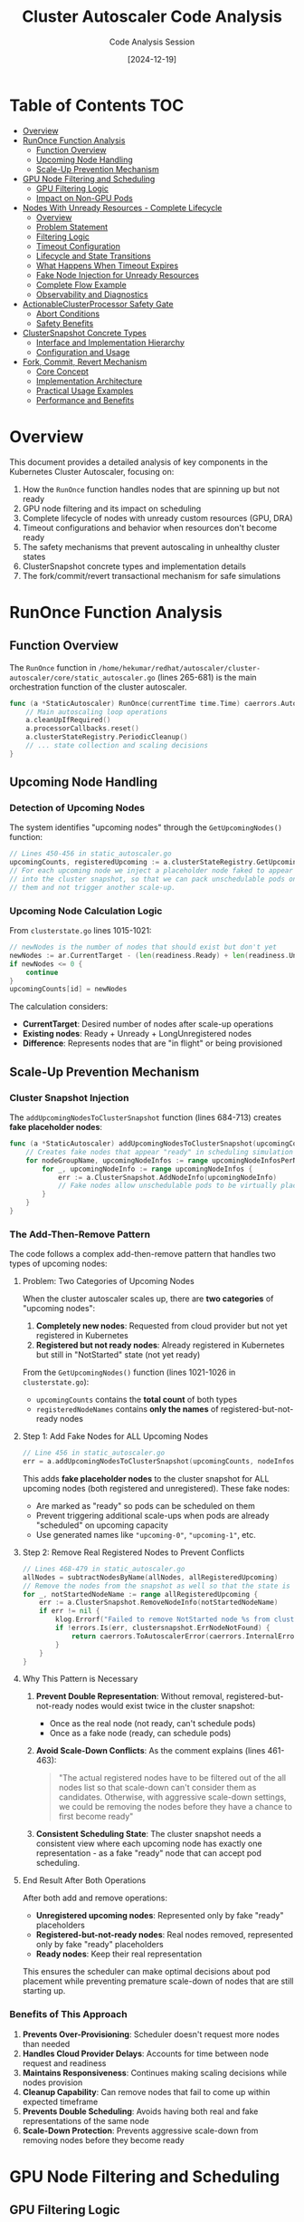 #+TITLE: Cluster Autoscaler Code Analysis
#+AUTHOR: Code Analysis Session
#+DATE: [2024-12-19]
#+STARTUP: overview
#+OPTIONS: toc:2 num:t

* Table of Contents :TOC:
- [[#overview][Overview]]
- [[#runonce-function-analysis][RunOnce Function Analysis]]
  - [[#function-overview][Function Overview]]
  - [[#upcoming-node-handling][Upcoming Node Handling]]
  - [[#scale-up-prevention-mechanism][Scale-Up Prevention Mechanism]]
- [[#gpu-node-filtering-and-scheduling][GPU Node Filtering and Scheduling]]
  - [[#gpu-filtering-logic][GPU Filtering Logic]]
  - [[#impact-on-non-gpu-pods][Impact on Non-GPU Pods]]
- [[#nodes-with-unready-resources-complete-lifecycle][Nodes With Unready Resources - Complete Lifecycle]]
  - [[#overview-1][Overview]]
  - [[#problem-statement][Problem Statement]]
  - [[#filtering-logic][Filtering Logic]]
  - [[#timeout-configuration][Timeout Configuration]]
  - [[#lifecycle-and-state-transitions][Lifecycle and State Transitions]]
  - [[#what-happens-when-timeout-expires][What Happens When Timeout Expires]]
  - [[#fake-node-injection-for-unready-resources][Fake Node Injection for Unready Resources]]
  - [[#complete-flow-example][Complete Flow Example]]
  - [[#observability-and-diagnostics][Observability and Diagnostics]]
- [[#actionableclusterprocessor-safety-gate][ActionableClusterProcessor Safety Gate]]
  - [[#abort-conditions][Abort Conditions]]
  - [[#safety-benefits][Safety Benefits]]
- [[#clustersnapshot-concrete-types][ClusterSnapshot Concrete Types]]
  - [[#interface-and-implementation-hierarchy][Interface and Implementation Hierarchy]]
  - [[#configuration-and-usage][Configuration and Usage]]
- [[#fork-commit-revert-mechanism][Fork, Commit, Revert Mechanism]]
  - [[#core-concept][Core Concept]]
  - [[#implementation-architecture][Implementation Architecture]]
  - [[#practical-usage-examples][Practical Usage Examples]]
  - [[#performance-and-benefits][Performance and Benefits]]

* Overview

This document provides a detailed analysis of key components in the Kubernetes Cluster Autoscaler, focusing on:

1. How the =RunOnce= function handles nodes that are spinning up but not ready
2. GPU node filtering and its impact on scheduling
3. Complete lifecycle of nodes with unready custom resources (GPU, DRA)
4. Timeout configurations and behavior when resources don't become ready
5. The safety mechanisms that prevent autoscaling in unhealthy cluster states
6. ClusterSnapshot concrete types and implementation details
7. The fork/commit/revert transactional mechanism for safe simulations

* RunOnce Function Analysis

** Function Overview

The =RunOnce= function in =/home/hekumar/redhat/autoscaler/cluster-autoscaler/core/static_autoscaler.go= (lines 265-681) is the main orchestration function of the cluster autoscaler.

#+BEGIN_SRC go
func (a *StaticAutoscaler) RunOnce(currentTime time.Time) caerrors.AutoscalerError {
    // Main autoscaling loop operations
    a.cleanUpIfRequired()
    a.processorCallbacks.reset()
    a.clusterStateRegistry.PeriodicCleanup()
    // ... state collection and scaling decisions
}
#+END_SRC

** Upcoming Node Handling

*** Detection of Upcoming Nodes

The system identifies "upcoming nodes" through the =GetUpcomingNodes()= function:

#+BEGIN_SRC go
// Lines 450-456 in static_autoscaler.go
upcomingCounts, registeredUpcoming := a.clusterStateRegistry.GetUpcomingNodes()
// For each upcoming node we inject a placeholder node faked to appear ready
// into the cluster snapshot, so that we can pack unschedulable pods on
// them and not trigger another scale-up.
#+END_SRC

*** Upcoming Node Calculation Logic

From =clusterstate.go= lines 1015-1021:

#+BEGIN_SRC go
// newNodes is the number of nodes that should exist but don't yet
newNodes := ar.CurrentTarget - (len(readiness.Ready) + len(readiness.Unready) + len(readiness.LongUnregistered))
if newNodes <= 0 {
    continue
}
upcomingCounts[id] = newNodes
#+END_SRC

The calculation considers:
- *CurrentTarget*: Desired number of nodes after scale-up operations
- *Existing nodes*: Ready + Unready + LongUnregistered nodes
- *Difference*: Represents nodes that are "in flight" or being provisioned

** Scale-Up Prevention Mechanism

*** Cluster Snapshot Injection

The =addUpcomingNodesToClusterSnapshot= function (lines 684-713) creates *fake placeholder nodes*:

#+BEGIN_SRC go
func (a *StaticAutoscaler) addUpcomingNodesToClusterSnapshot(upcomingCounts map[string]int, nodeInfosForGroups map[string]*framework.NodeInfo) error {
    // Creates fake nodes that appear "ready" in scheduling simulation
    for nodeGroupName, upcomingNodeInfos := range upcomingNodeInfosPerNg {
        for _, upcomingNodeInfo := range upcomingNodeInfos {
            err := a.ClusterSnapshot.AddNodeInfo(upcomingNodeInfo)
            // Fake nodes allow unschedulable pods to be virtually placed
        }
    }
}
#+END_SRC

*** The Add-Then-Remove Pattern

The code follows a complex add-then-remove pattern that handles two types of upcoming nodes:

**** Problem: Two Categories of Upcoming Nodes

When the cluster autoscaler scales up, there are *two categories* of "upcoming nodes":

1. *Completely new nodes*: Requested from cloud provider but not yet registered in Kubernetes
2. *Registered but not ready nodes*: Already registered in Kubernetes but still in "NotStarted" state (not yet ready)

From the =GetUpcomingNodes()= function (lines 1021-1026 in =clusterstate.go=):
- =upcomingCounts= contains the *total count* of both types
- =registeredNodeNames= contains *only the names* of registered-but-not-ready nodes

**** Step 1: Add Fake Nodes for ALL Upcoming Nodes

#+BEGIN_SRC go
// Line 456 in static_autoscaler.go
err = a.addUpcomingNodesToClusterSnapshot(upcomingCounts, nodeInfosForGroups)
#+END_SRC

This adds *fake placeholder nodes* to the cluster snapshot for ALL upcoming nodes (both registered and unregistered). These fake nodes:
- Are marked as "ready" so pods can be scheduled on them
- Prevent triggering additional scale-ups when pods are already "scheduled" on upcoming capacity
- Use generated names like ="upcoming-0"=, ="upcoming-1"=, etc.

**** Step 2: Remove Real Registered Nodes to Prevent Conflicts

#+BEGIN_SRC go
// Lines 468-479 in static_autoscaler.go
allNodes = subtractNodesByName(allNodes, allRegisteredUpcoming)
// Remove the nodes from the snapshot as well so that the state is consistent
for _, notStartedNodeName := range allRegisteredUpcoming {
    err := a.ClusterSnapshot.RemoveNodeInfo(notStartedNodeName)
    if err != nil {
        klog.Errorf("Failed to remove NotStarted node %s from cluster snapshot: %v", notStartedNodeName, err)
        if !errors.Is(err, clustersnapshot.ErrNodeNotFound) {
            return caerrors.ToAutoscalerError(caerrors.InternalError, err)
        }
    }
}
#+END_SRC

**** Why This Pattern is Necessary

1. *Prevent Double Representation*: Without removal, registered-but-not-ready nodes would exist twice in the cluster snapshot:
   - Once as the real node (not ready, can't schedule pods)
   - Once as a fake node (ready, can schedule pods)

2. *Avoid Scale-Down Conflicts*: As the comment explains (lines 461-463):
   #+BEGIN_QUOTE
   "The actual registered nodes have to be filtered out of the all nodes list so that scale-down can't consider them as candidates. Otherwise, with aggressive scale-down settings, we could be removing the nodes before they have a chance to first become ready"
   #+END_QUOTE

3. *Consistent Scheduling State*: The cluster snapshot needs a consistent view where each upcoming node has exactly one representation - as a fake "ready" node that can accept pod scheduling.

**** End Result After Both Operations

After both add and remove operations:
- *Unregistered upcoming nodes*: Represented only by fake "ready" placeholders
- *Registered-but-not-ready nodes*: Real nodes removed, represented only by fake "ready" placeholders
- *Ready nodes*: Keep their real representation

This ensures the scheduler can make optimal decisions about pod placement while preventing premature scale-down of nodes that are still starting up.

*** Benefits of This Approach

1. *Prevents Over-Provisioning*: Scheduler doesn't request more nodes than needed
2. *Handles Cloud Provider Delays*: Accounts for time between node request and readiness
3. *Maintains Responsiveness*: Continues making scaling decisions while nodes provision
4. *Cleanup Capability*: Can remove nodes that fail to come up within expected timeframe
5. *Prevents Double Scheduling*: Avoids having both real and fake representations of the same node
6. *Scale-Down Protection*: Prevents aggressive scale-down from removing nodes before they become ready

* GPU Node Filtering and Scheduling

** GPU Filtering Logic

The =FilterOutNodesWithUnreadyResources= function in =gpu_processor.go= (lines 40-68) implements GPU readiness filtering:

#+BEGIN_SRC go
func (p *GpuCustomResourcesProcessor) FilterOutNodesWithUnreadyResources(context *context.AutoscalingContext, allNodes, readyNodes []*apiv1.Node, _ *drasnapshot.Snapshot) ([]*apiv1.Node, []*apiv1.Node) {
    for _, node := range readyNodes {
        _, hasGpuLabel := node.Labels[context.CloudProvider.GPULabel()]
        gpuAllocatable, hasGpuAllocatable := node.Status.Allocatable[gpu.ResourceNvidiaGPU]

        // Node has GPU label but no allocatable GPU resources
        if hasGpuLabel && (!hasGpuAllocatable || gpuAllocatable.IsZero()) {
            // Mark entire node as unready
            nodesWithUnreadyGpu[node.Name] = kubernetes.GetUnreadyNodeCopy(node, kubernetes.ResourceUnready)
        } else {
            newReadyNodes = append(newReadyNodes, node)
        }
    }
}
#+END_SRC

** Impact on Non-GPU Pods

*Unfortunately, non-GPU pods CANNOT be scheduled on these nodes* because:

1. *Node Marked as Unready*: The entire node is marked as "unready" (not just GPU resources)
2. *Removed from Ready Nodes*: Node is completely removed from the =readyNodes= list
3. *Scheduler Exclusion*: Only nodes in =readyNodes= list are considered for pod placement

*** Why This Design Choice?

- *GPU Driver Installation*: Nodes with GPU labels but no allocatable GPUs are likely installing drivers
- *Stability Concerns*: Node might be unstable during driver installation
- *Resource Prediction*: System can't reliably predict when GPU will become available
- *Consistent State*: Safer to wait until node is fully ready

* Nodes With Unready Resources - Complete Lifecycle

** Overview

The Cluster Autoscaler has a sophisticated mechanism for handling nodes that have registered in Kubernetes but whose custom resources (GPUs, DRA resources) are not yet ready. This addresses a known Kubernetes issue where allocatable resources can take up to 15 minutes to appear after a node registers as Ready.

** Problem Statement

*** The Root Issue (Kubernetes Issue #54959)

From =static_autoscaler.go= lines 1024-1029:

#+BEGIN_SRC go
// Handle GPU case - allocatable GPU may be equal to 0 up to 15 minutes after
// node registers as ready. See https://github.com/kubernetes/kubernetes/issues/54959
// Treat those nodes as unready until GPU actually becomes available and let
// our normal handling for booting up nodes deal with this.
// TODO: Remove this call when we handle dynamically provisioned resources.
allNodes, readyNodes = a.processors.CustomResourcesProcessor.FilterOutNodesWithUnreadyResources(a.AutoscalingContext, allNodes, readyNodes, draSnapshot)
#+END_SRC

*Key Problem*: Certain resources (GPUs, DirectX, DRA resources) can take significant time to show up in a node's allocatable resources even after the node itself has a Ready condition.

** Filtering Logic

*** GPU Resource Filtering

From =gpu_processor.go= lines 40-68:

#+BEGIN_SRC go
func (p *GpuCustomResourcesProcessor) FilterOutNodesWithUnreadyResources(context *context.AutoscalingContext, allNodes, readyNodes []*apiv1.Node, _ *drasnapshot.Snapshot) ([]*apiv1.Node, []*apiv1.Node) {
    newAllNodes := make([]*apiv1.Node, 0)
    newReadyNodes := make([]*apiv1.Node, 0)
    nodesWithUnreadyGpu := make(map[string]*apiv1.Node)

    for _, node := range readyNodes {
        _, hasGpuLabel := node.Labels[context.CloudProvider.GPULabel()]
        gpuAllocatable, hasGpuAllocatable := node.Status.Allocatable[gpu.ResourceNvidiaGPU]
        directXAllocatable, hasDirectXAllocatable := node.Status.Allocatable[gpu.ResourceDirectX]

        // Node has GPU label but no allocatable GPU resources
        if hasGpuLabel && ((!hasGpuAllocatable || gpuAllocatable.IsZero()) && (!hasDirectXAllocatable || directXAllocatable.IsZero())) {
            klog.V(3).Infof("Overriding status of node %v, which seems to have unready GPU", node.Name)
            nodesWithUnreadyGpu[node.Name] = kubernetes.GetUnreadyNodeCopy(node, kubernetes.ResourceUnready)
        } else {
            newReadyNodes = append(newReadyNodes, node)
        }
    }

    // Override any node with unready GPU with its "unready" copy
    for _, node := range allNodes {
        if newNode, found := nodesWithUnreadyGpu[node.Name]; found {
            newAllNodes = append(newAllNodes, newNode)
        } else {
            newAllNodes = append(newAllNodes, node)
        }
    }
    return newAllNodes, newReadyNodes
}
#+END_SRC

*** DRA Resource Filtering

From =dra_processor.go= lines 38-82:

#+BEGIN_SRC go
func (p *DraCustomResourcesProcessor) FilterOutNodesWithUnreadyResources(context *context.AutoscalingContext, allNodes, readyNodes []*apiv1.Node, draSnapshot *snapshot.Snapshot) ([]*apiv1.Node, []*apiv1.Node) {
    // Compares actual node ResourceSlices with expected ResourceSlices from node group template
    // If they don't match, mark node as unready

    for _, node := range readyNodes {
        ng, err := context.CloudProvider.NodeGroupForNode(node)
        nodeInfo, err := ng.TemplateNodeInfo()

        nodeResourcesSlices, _ := draSnapshot.NodeResourceSlices(node.Name)
        if isEqualResourceSlices(nodeResourcesSlices, nodeInfo.LocalResourceSlices) {
            newReadyNodes = append(newReadyNodes, node)
        } else {
            nodesWithUnreadyDraResources[node.Name] = kubernetes.GetUnreadyNodeCopy(node, kubernetes.ResourceUnready)
        }
    }

    // Override nodes in allNodes list with unready copies
    for _, node := range allNodes {
        if newNode, found := nodesWithUnreadyDraResources[node.Name]; found {
            newAllNodes = append(newAllNodes, newNode)
        } else {
            newAllNodes = append(newAllNodes, node)
        }
    }
    return newAllNodes, newReadyNodes
}
#+END_SRC

** GetUnreadyNodeCopy Implementation

From =ready.go= lines 133-150:

#+BEGIN_SRC go
// GetUnreadyNodeCopy create a copy of the given node and override its NodeReady condition to False
func GetUnreadyNodeCopy(node *apiv1.Node, reason NodeNotReadyReason) *apiv1.Node {
    newNode := node.DeepCopy()
    newReadyCondition := apiv1.NodeCondition{
        Type:               apiv1.NodeReady,
        Status:             apiv1.ConditionFalse,
        LastTransitionTime: node.CreationTimestamp,
        Reason:             string(reason),
    }
    newNodeConditions := []apiv1.NodeCondition{newReadyCondition}
    for _, condition := range newNode.Status.Conditions {
        if condition.Type != apiv1.NodeReady {
            newNodeConditions = append(newNodeConditions, condition)
        }
    }
    newNode.Status.Conditions = newNodeConditions
    return newNode
}
#+END_SRC

*Critical Actions*:
1. Deep copies the node
2. Overrides NodeReady condition to =False=
3. Sets reason to =ResourceUnready=
4. Replaces the original node in =allNodes= list
5. Removes the node from =readyNodes= list

** Timeout Configuration

*** Two Different Timeouts

There are two distinct timeouts that control when nodes transition from "starting" to "failed":

**** 1. MaxNodeStartupTime (Hardcoded)

From =clusterstate.go= lines 46-48:

#+BEGIN_SRC go
const (
    // MaxNodeStartupTime is the maximum time from the moment the node is registered to the time the node is ready.
    MaxNodeStartupTime = 15 * time.Minute
)
#+END_SRC

- *Type*: Hardcoded constant
- *Value*: 15 minutes
- *Applies to*: Registered nodes transitioning from NotStarted to Unready
- *Cannot be changed* without code modification

**** 2. MaxNodeProvisionTime (Configurable)

From =flags.go= line 126:

#+BEGIN_SRC go
maxNodeProvisionTime = flag.Duration("max-node-provision-time", 15*time.Minute,
    "The default maximum time CA waits for node to be provisioned - the value can be overridden per node group")
#+END_SRC

- *Type*: Command-line flag
- *Default Value*: 15 minutes
- *Applies to*: Unregistered nodes (cloud provider instances not yet in Kubernetes)
- *Configurable*: Can be set via =--max-node-provision-time= flag
- *Per-Node-Group Override*: Can be customized per node group via annotations

*** Timeout Configuration Examples

*Global Configuration*:
#+BEGIN_SRC bash
cluster-autoscaler --max-node-provision-time=20m0s
#+END_SRC

*Per-Node-Group Configuration* (Cluster API example):
#+BEGIN_SRC yaml
annotations:
  cluster.x-k8s.io/autoscaling-options-maxnodeprovisiontime: "20m0s"
#+END_SRC

** Lifecycle and State Transitions

*** State Transition Diagram

#+BEGIN_EXAMPLE
Cloud Provider Instance Created
         |
         v
    [Unregistered] ──────────────────┐
         |                           │ MaxNodeProvisionTime expires
         | Registers in K8s          │
         v                           v
    [NotStarted]              [LongUnregistered]
    (Node Ready=False,               |
     Reason=ResourceUnready)         v
         |                    Scale-up timeout
         |                    Node group backed off
         v
    MaxNodeStartupTime check
         |
         ├─> Still within 15min ──> [NotStarted] (keep waiting)
         |
         └─> Exceeds 15min ──────> [Unready]
                                          |
                                          v
                                    Available for scale-down
                                    Tracked in ResourceUnready metric
#+END_EXAMPLE

*** Readiness Classification Logic

From =clusterstate.go= lines 628-642:

#+BEGIN_SRC go
update := func(current Readiness, node *apiv1.Node, nr kube_util.NodeReadiness) Readiness {
    current.Registered = append(current.Registered, node.Name)
    if _, isDeleted := csr.deletedNodes[node.Name]; isDeleted {
        current.Deleted = append(current.Deleted, node.Name)
    } else if nr.Ready {
        current.Ready = append(current.Ready, node.Name)
    } else if node.CreationTimestamp.Time.Add(MaxNodeStartupTime).After(currentTime) {
        current.NotStarted = append(current.NotStarted, node.Name)
    } else {
        current.Unready = append(current.Unready, node.Name)
        if nr.Reason == kube_util.ResourceUnready {
            current.ResourceUnready = append(current.ResourceUnready, node.Name)
        }
    }
    return current
}
#+END_SRC

*Classification Logic*:
1. If node is marked for deletion → =Deleted=
2. Else if node has Ready condition → =Ready=
3. Else if within MaxNodeStartupTime (15 min) → =NotStarted=
4. Else → =Unready= (and possibly =ResourceUnready=)

** What Happens When Timeout Expires

*** For Registered Nodes (After MaxNodeStartupTime)

After =node.CreationTimestamp + 15 minutes=:

1. *State Transition*: Node moves from =NotStarted= to =Unready=
2. *Fake Node Removed*: Placeholder node removed from cluster snapshot
3. *Real Node Added Back*: Actual unready node added to scale-down candidates
4. *Metric Updated*: Node tracked in =ResourceUnready= metric for observability
5. *Scale-Down Eligible*: Node can now be considered for removal

*** For Unregistered Nodes (After MaxNodeProvisionTime)

From =clusterstate.go= lines 290-310:

#+BEGIN_SRC go
if scaleUpRequest.ExpectedAddTime.Before(currentTime) {
    klog.Warningf("Scale-up timed out for node group %v after %v",
        nodeGroupName, currentTime.Sub(scaleUpRequest.Time))
    csr.logRecorder.Eventf(apiv1.EventTypeWarning, "ScaleUpTimedOut",
        "Nodes added to group %s failed to register within %v",
        scaleUpRequest.NodeGroup.Id(), currentTime.Sub(scaleUpRequest.Time))

    csr.registerFailedScaleUpNoLock(scaleUpRequest.NodeGroup, metrics.Timeout, cloudprovider.InstanceErrorInfo{
        ErrorClass:   cloudprovider.OtherErrorClass,
        ErrorCode:    "timeout",
        ErrorMessage: fmt.Sprintf("Scale-up timed out for node group %v after %v", nodeGroupName, currentTime.Sub(scaleUpRequest.Time)),
    }, gpuResource, gpuType, currentTime)
    delete(csr.scaleUpRequests, nodeGroupName)
}
#+END_SRC

*Actions Taken*:
1. *Warning Logged*: ="Scale-up timed out for node group X"=
2. *Kubernetes Event*: Event with type =Warning= and reason =ScaleUpTimedOut=
3. *Failed Scale-Up Metric*: Registers metric with reason =Timeout=
4. *Node Group Backoff*: Node group is temporarily prevented from scaling up
5. *Request Removed*: Scale-up request is deleted from tracking
6. *Potential Retry*: CA may try a different node group if pods still pending

*** Backoff Behavior

From =clusterstate.go= line 350:

#+BEGIN_SRC go
func (csr *ClusterStateRegistry) registerFailedScaleUpNoLock(nodeGroup cloudprovider.NodeGroup, reason metrics.FailedScaleUpReason, errorInfo cloudprovider.InstanceErrorInfo, gpuResourceName, gpuType string, currentTime time.Time) {
    csr.scaleUpFailures[nodeGroup.Id()] = append(csr.scaleUpFailures[nodeGroup.Id()], ScaleUpFailure{NodeGroup: nodeGroup, Reason: reason, Time: currentTime})
    metrics.RegisterFailedScaleUp(reason, gpuResourceName, gpuType)
    csr.backoffNodeGroup(nodeGroup, errorInfo, currentTime)
}
#+END_SRC

The node group enters *exponential backoff*, preventing immediate retries and avoiding repeated failures.

** Fake Node Injection for Unready Resources

*** How Fake Nodes Are Created

When nodes with unready resources are in the =NotStarted= state:

1. *Counted as Upcoming*: From =clusterstate.go= lines 1013-1018:
   #+BEGIN_SRC go
   readiness := csr.perNodeGroupReadiness[id]
   ar := csr.acceptableRanges[id]
   // newNodes includes NotStarted nodes
   newNodes := ar.CurrentTarget - (len(readiness.Ready) + len(readiness.Unready) + len(readiness.LongUnregistered))
   upcomingCounts[id] = newNodes
   #+END_SRC

2. *Fake Nodes Injected*: From =static_autoscaler.go= lines 464-469:
   #+BEGIN_SRC go
   upcomingCounts, registeredUpcoming := a.clusterStateRegistry.GetUpcomingNodes()
   // For each upcoming node we inject a placeholder node faked to appear ready into the cluster snapshot,
   // so that we can pack unschedulable pods on them and not trigger another scale-up.
   err = a.addUpcomingNodesToClusterSnapshot(upcomingCounts, nodeInfosForGroups)
   #+END_SRC

3. *Real Node Removed*: From =static_autoscaler.go= lines 477-493:
   #+BEGIN_SRC go
   // Registered-but-not-ready nodes are removed from allNodes list
   allNodes = subtractNodesByName(allNodes, allRegisteredUpcoming)
   // Also removed from cluster snapshot
   for _, notStartedNodeName := range allRegisteredUpcoming {
       err := a.ClusterSnapshot.RemoveNodeInfo(notStartedNodeName)
   }
   #+END_SRC

*** Why Fake Nodes Are Necessary

From the comment in =static_autoscaler.go= lines 465-468:

#+BEGIN_QUOTE
"For each upcoming node we inject a placeholder node faked to appear ready into the cluster snapshot, so that we can pack unschedulable pods on them and not trigger another scale-up."
#+END_QUOTE

*Benefits*:
1. *Prevents Over-Provisioning*: Doesn't request more nodes when existing nodes are starting up
2. *Accurate Scheduling Simulation*: Pods can be "placed" on upcoming capacity
3. *Protects Starting Nodes*: From =static_autoscaler.go= lines 474-476:
   #+BEGIN_QUOTE
   "Otherwise, with aggressive scale-down settings, we could be removing the nodes before they have a chance to first become ready"
   #+END_QUOTE

*** Fake Node Template Source

Fake nodes are based on the node group's template:

#+BEGIN_SRC go
func (a *StaticAutoscaler) addUpcomingNodesToClusterSnapshot(upcomingCounts map[string]int, nodeInfosForGroups map[string]*framework.NodeInfo) error {
    // nodeInfosForGroups contains template NodeInfo for each node group
    // These templates have correct capacity, labels, taints from TemplateNodeInfo()
    for nodeGroupName, upcomingNodeInfos := range upcomingNodeInfosPerNg {
        for _, upcomingNodeInfo := range upcomingNodeInfos {
            err := a.ClusterSnapshot.AddNodeInfo(upcomingNodeInfo)
        }
    }
}
#+END_SRC

** Complete Flow Example

*** Example: GPU Node Startup

#+BEGIN_EXAMPLE
T+0min:  Cloud provider creates instance with GPU
         State: [Unregistered]
         Fake nodes: YES (1 fake node in snapshot)

T+2min:  Node registers in Kubernetes
         NodeReady: True (Kubernetes sees node as ready)
         GPU Allocatable: 0 (drivers still installing)
         FilterOutNodesWithUnreadyResources: Marks node as unready
         State: [NotStarted, ResourceUnready]
         Fake nodes: YES (still using fake node for scheduling)

T+5min:  GPU drivers still installing
         State: [NotStarted, ResourceUnready]
         Fake nodes: YES

T+8min:  GPU becomes allocatable
         GPU Allocatable: 1
         FilterOutNodesWithUnreadyResources: Passes node through
         State: [Ready]
         Fake nodes: NO (real node now used)
         Result: ✓ Success - node becomes ready

--- Alternative Timeline (Problem Case) ---

T+17min: GPU still not allocatable
         CreationTimestamp + 15min exceeded
         State: [Unready, ResourceUnready]
         Fake nodes: NO (fake node removed)
         Real unready node: Added back to snapshot
         Scale-down: Node now eligible for removal
         Result: ✗ Timeout - node marked as failed

T+20min: CA may scale down this unready node
         Scale-up request: Marked as timed out
         Node group: Enters backoff
         Retry: May try different node group
#+END_EXAMPLE

** Key Differences from Regular Node Startup

*** Regular Node (No Custom Resources)
- Registered → Ready → Immediately usable
- No filtering by =FilterOutNodesWithUnreadyResources=
- Straightforward lifecycle

*** Node With Custom Resources (GPU/DRA)
- Registered → Ready (K8s) → *Still filtered as unready* → Wait for resources → Finally ready
- Additional layer of readiness checking
- Accounts for resource discovery delays
- More complex state management

** Observability and Diagnostics

*** Metrics Available

1. *=cluster_autoscaler_nodes_count=* with label =state="notStarted"=
2. *=cluster_autoscaler_nodes_count=* with label =state="unready"=
3. *=cluster_autoscaler_nodes_count=* with label =state="resourceUnready"=
4. *=cluster_autoscaler_failed_scale_ups_total=* with reason =timeout=

*** Log Messages to Watch

#+BEGIN_SRC
# Node filtered due to unready GPU
"Overriding status of node %v, which seems to have unready GPU"

# Scale-up timeout warning
"Scale-up timed out for node group %v after %v"

# Kubernetes event
"Nodes added to group %s failed to register within %v"
#+END_SRC

** Readiness Structure

From =clusterstate.go= lines 599-622:

#+BEGIN_SRC go
// Readiness contains readiness information about a group of nodes.
type Readiness struct {
    Ready []string            // Names of ready nodes
    Unready []string          // Names of unready nodes that broke down after they started
    Deleted []string          // Names of nodes being deleted
    NotStarted []string       // Names of nodes not yet fully started
    Registered []string       // Names of all registered nodes
    LongUnregistered []string // Names of nodes that failed to register within limit
    Unregistered []string     // Names of nodes that haven't yet registered
    Time time.Time            // When readiness was measured
    ResourceUnready []string  // Names of nodes Unready due to missing resources
                             // (only for observability, doesn't influence CA behavior)
}
#+END_SRC

*Important Note*: =ResourceUnready= is a *subset* of =NotStarted= (if within 15 min) or =Unready= (if beyond 15 min). It's tracked separately only for observability and doesn't directly influence CA behavior.

* ActionableClusterProcessor Safety Gate

** Abort Conditions

The =ShouldAbort= method (lines 295-298 in =static_autoscaler.go=) checks three critical conditions:

#+BEGIN_SRC go
if abortLoop, err := a.processors.ActionableClusterProcessor.ShouldAbort(
    a.AutoscalingContext, allNodes, readyNodes, currentTime); abortLoop {
    return err
}
#+END_SRC

*** Implementation Details

From =actionable_cluster_processor.go= lines 49-65:

#+BEGIN_SRC go
func (e *EmptyClusterProcessor) ShouldAbort(context *context.AutoscalingContext, allNodes []*apiv1.Node, readyNodes []*apiv1.Node, currentTime time.Time) (bool, errors.AutoscalerError) {
    // 1. Scale-Up-From-Zero Check
    if context.AutoscalingOptions.ScaleUpFromZero {
        return false, nil  // Never abort if scale-up-from-zero enabled
    }

    // 2. No Nodes At All
    if len(allNodes) == 0 {
        OnEmptyCluster(context, "Cluster has no nodes.", true)
        return true, nil  // ABORT - completely empty cluster
    }

    // 3. No Ready Nodes
    if len(readyNodes) == 0 {
        // Wait up to 10 minutes after startup before considering error
        OnEmptyCluster(context, "Cluster has no ready nodes.",
                      currentTime.After(e.startTime.Add(e.nodesNotReadyAfterStartTimeout)))
        return true, nil  // ABORT - no ready nodes available
    }

    return false, nil  // Cluster is actionable
}
#+END_SRC

** Safety Benefits

*** What Happens When Aborted

When =abortLoop= is =true=, the =RunOnce= function:
- *Immediately returns* without performing scaling operations
- *Skips scale-up decisions* - no new nodes created
- *Skips scale-down decisions* - no existing nodes removed
- *Updates metrics* to indicate cluster is not safe to autoscale
- *Writes status* indicating cluster is "initializing"

*** Purpose and Benefits

1. *Prevents Invalid Operations*: Avoids scaling when cluster is in invalid state
2. *Startup Safety*: Handles autoscaler starting before nodes are ready
3. *Error Prevention*: Prevents cascading failures when cluster is broken
4. *Resource Conservation*: Avoids wasted API calls on unusable clusters
5. *Clear Diagnostics*: Provides logging and events when cluster is unhealthy

This acts as a *"cluster health check"* ensuring the autoscaler only operates on valid, actionable clusters.

* Key Takeaways

** Upcoming Node Management
- Cluster autoscaler tracks nodes being provisioned to prevent over-provisioning
- Fake placeholder nodes are injected into scheduling simulation
- System accounts for cloud provider delays in node provisioning

** GPU Resource Handling
- Nodes with unready GPU resources are marked entirely as unready
- Non-GPU pods cannot be scheduled on nodes with unready GPUs
- Conservative approach prioritizes stability over resource utilization

** Safety Mechanisms
- Multiple safety gates prevent autoscaling in unhealthy cluster states
- Grace periods handle startup scenarios gracefully
- Clear error reporting helps with diagnostics and troubleshooting

* ClusterSnapshot Concrete Types

** Interface and Implementation Hierarchy

The =ClusterSnapshot= object has the following concrete type structure:

*** Interface Type
#+BEGIN_SRC go
clustersnapshot.ClusterSnapshot
#+END_SRC

*** Concrete Implementation
The concrete type is *=*predicate.PredicateSnapshot=*, which is created in the main function:

#+BEGIN_SRC go
// From main.go lines 120-124
var snapshotStore clustersnapshot.ClusterSnapshotStore = store.NewDeltaSnapshotStore(autoscalingOptions.ClusterSnapshotParallelism)
opts := core.AutoscalerOptions{
    ClusterSnapshot: predicate.NewPredicateSnapshot(snapshotStore, fwHandle, autoscalingOptions.DynamicResourceAllocationEnabled),
    // ...
}
#+END_SRC

*** Complete Type Hierarchy

#+BEGIN_EXAMPLE
*predicate.PredicateSnapshot
├── ClusterSnapshotStore: *store.DeltaSnapshotStore  (by default)
├── pluginRunner: *SchedulerPluginRunner
└── draEnabled: bool
#+END_EXAMPLE

** Configuration and Usage

*** Breakdown of Components

1. *=PredicateSnapshot=* (=predicate_snapshot.go= lines 33-37):
   - Implements the =ClusterSnapshot= interface
   - Wraps a =ClusterSnapshotStore= with scheduler predicate checking capabilities
   - Handles DRA (Dynamic Resource Allocation) if enabled

2. *=DeltaSnapshotStore=* (=store/delta.go= line 53):
   - The default underlying storage implementation
   - Optimized for fork/commit operations used in scheduling simulations
   - More efficient than =BasicSnapshotStore= for autoscaler operations

3. *Alternative Storage*: =BasicSnapshotStore= (=store/basic.go= line 31):
   - Simple reference implementation
   - Used in tests and fallback scenarios
   - Less efficient but more straightforward

*** Key Methods Available

The =ClusterSnapshot= object provides these key methods used in the code:

- *=SetClusterState()=* - Resets and populates the snapshot with current cluster state
- *=AddNodeInfo()=* - Adds upcoming/fake nodes to the snapshot
- *=RemoveNodeInfo()=* - Removes nodes from the snapshot
- *=SchedulePod()=* - Simulates pod scheduling with predicate checking
- *=Fork()/Commit()/Revert()=* - Enables transactional operations for "what-if" scenarios

* Fork, Commit, Revert Mechanism

** Core Concept

The fork, commit, and revert mechanism provides *transactional operations* on the cluster snapshot, allowing for safe "what-if" simulations without affecting the main cluster state.

This mechanism implements a *layered state management system* where:
- *Fork()* creates a new layer for temporary modifications
- *Commit()* merges changes from the current layer to the base layer
- *Revert()* discards the current layer and returns to the previous state

** Implementation Architecture

*** Interface Definition (clustersnapshot.go lines 98-104)

#+BEGIN_SRC go
// Fork creates a fork of snapshot state. All modifications can later be reverted to moment of forking via Revert().
Fork()
// Revert reverts snapshot state to moment of forking.
Revert()
// Commit commits changes done after forking.
Commit() error
#+END_SRC

*** DeltaSnapshotStore Implementation (delta.go lines 534-558)

#+BEGIN_SRC go
// Fork creates a fork of snapshot state
// Time: O(1)
func (snapshot *DeltaSnapshotStore) Fork() {
    snapshot.data = snapshot.data.fork()
    snapshot.draSnapshot.Fork()
}

// Revert reverts snapshot state to moment of forking
// Time: O(1)
func (snapshot *DeltaSnapshotStore) Revert() {
    if snapshot.data.baseData != nil {
        snapshot.data = snapshot.data.baseData
    }
    snapshot.draSnapshot.Revert()
}

// Commit commits changes done after forking
// Time: O(n), where n = size of delta
func (snapshot *DeltaSnapshotStore) Commit() error {
    newData, err := snapshot.data.commit()
    if err != nil {
        return err
    }
    snapshot.data = newData
    snapshot.draSnapshot.Commit()
    return nil
}
#+END_SRC

*** Internal Data Structure (delta.go lines 62-73)

#+BEGIN_SRC go
type internalDeltaSnapshotData struct {
    baseData *internalDeltaSnapshotData  // Pointer to parent layer

    addedNodeInfoMap    map[string]*schedulerframework.NodeInfo
    modifiedNodeInfoMap map[string]*schedulerframework.NodeInfo
    deletedNodeInfos    map[string]bool

    // Cached lists and indexes
    nodeInfoList                     []*schedulerframework.NodeInfo
    havePodsWithAffinity             []*schedulerframework.NodeInfo
    havePodsWithRequiredAntiAffinity []*schedulerframework.NodeInfo
    pvcNamespaceMap                  map[string]int
}
#+END_SRC

** Practical Usage Examples

*** Binpacking Estimator (binpacking_estimator.go lines 108-111)

#+BEGIN_SRC go
e.clusterSnapshot.Fork()
defer func() {
    e.clusterSnapshot.Revert()  // Always revert - this is simulation only
}()

// Simulate scheduling pods on new nodes
// All changes are automatically reverted when function exits
#+END_SRC

*** Scale-Up Orchestrator (orchestrator.go lines 601-602)

#+BEGIN_SRC go
o.autoscalingContext.ClusterSnapshot.Fork()
defer o.autoscalingContext.ClusterSnapshot.Revert()

// Add test node to snapshot for simulation
if err := o.autoscalingContext.ClusterSnapshot.AddNodeInfo(nodeInfo); err != nil {
    // Handle error
}
// Test if pods can be scheduled on this node
// Changes are reverted when function exits
#+END_SRC

*** WithForkedSnapshot Helper (clustersnapshot.go lines 112-129)

#+BEGIN_SRC go
func WithForkedSnapshot(snapshot ClusterSnapshot, f func() (bool, error)) (error, error) {
    var commit bool
    var err, cleanupErr error
    snapshot.Fork()
    defer func() {
        if commit {
            cleanupErr = snapshot.Commit()
            if cleanupErr != nil {
                klog.Errorf("Got error when calling ClusterSnapshot.Commit(), will try to revert; %v", cleanupErr)
            }
        }
        if !commit || cleanupErr != nil {
            snapshot.Revert()  // Fallback to revert
        }
    }()
    commit, err = f()  // Function returns whether to commit or revert
    return err, cleanupErr
}
#+END_SRC

** Performance and Benefits

*** Key Benefits

1. *Safe Simulations*: Test scheduling scenarios without affecting real cluster state
2. *Performance Optimization*:
   - *O(1) Fork*: No data copying, just pointer manipulation
   - *Lazy evaluation*: Only track changes, not full state
   - *Efficient rollback*: Simply discard the delta layer
3. *Transactional Semantics*:
   - *Atomic operations*: Either all changes are applied or none
   - *Error recovery*: Automatic revert on failures
   - *Nested transactions*: Multiple fork levels supported
4. *Memory Efficiency*:
   - *Copy-on-write semantics*: Only modified data is duplicated
   - *Shared base state*: Multiple forks can share the same base
   - *Garbage collection friendly*: Discarded layers are automatically cleaned up

*** Use Cases in Cluster Autoscaler

1. *Pod Scheduling Simulation*: Test if pods can fit on existing or new nodes
2. *Scale-Up Estimation*: Calculate how many nodes are needed for pending pods
3. *Scale-Down Safety*: Verify that removing nodes won't break scheduling
4. *Resource Planning*: Evaluate different scaling scenarios
5. *Predicate Testing*: Check scheduling constraints without side effects

* Key Takeaways

** Upcoming Node Management
- Cluster autoscaler tracks nodes being provisioned to prevent over-provisioning
- Fake placeholder nodes are injected into scheduling simulation
- System accounts for cloud provider delays in node provisioning

** GPU and Custom Resource Handling
- Nodes with unready GPU resources are marked entirely as unready
- Non-GPU pods cannot be scheduled on nodes with unready GPUs
- Conservative approach prioritizes stability over resource utilization

** Unready Resources Lifecycle
- Two timeout configurations: MaxNodeStartupTime (15 min, hardcoded) and MaxNodeProvisionTime (15 min default, configurable)
- Nodes with unready resources are filtered out even if Kubernetes marks them Ready
- Fake nodes represent these nodes in cluster snapshot during startup period
- After timeout, nodes transition to Unready state and become eligible for scale-down
- Scale-up failures trigger node group backoff to prevent repeated failures

** Safety Mechanisms
- Multiple safety gates prevent autoscaling in unhealthy cluster states
- Grace periods handle startup scenarios gracefully
- Clear error reporting helps with diagnostics and troubleshooting

** ClusterSnapshot Architecture
- Uses layered PredicateSnapshot wrapping DeltaSnapshotStore for efficiency
- Provides both low-level storage and high-level predicate checking
- Configurable with different storage backends and DRA support

** Transactional Operations
- Fork/commit/revert mechanism enables safe "what-if" simulations
- O(1) fork operations with copy-on-write semantics
- Critical for making intelligent scaling decisions without side effects

* DRA/CSI Circular Dependency Problem Analysis

** Problem Overview

Based on the merged DRA solution ([PR #8109](https://github.com/kubernetes/autoscaler/pull/8109)) and proposed CSI solutions, there's a significant architectural issue: a circular dependency between readiness logic and TemplateNodeInfoProvider that breaks the backup mechanism for cloud providers.

** Current Flow and the Circular Dependency

*** Normal RunOnce Flow

From =static_autoscaler.go=:

#+BEGIN_SRC go
// RunOnce iterates over node groups and scales them up/down if necessary
func (a *StaticAutoscaler) RunOnce(currentTime time.Time) caerrors.AutoscalerError {
    // 1. Get and filter nodes
    allNodes, readyNodes, typedErr := a.obtainNodeLists(draSnapshot)  // Line 302

    // 2. Generate templates using filtered ready nodes
    nodeInfosForGroups, autoscalerError := a.processors.TemplateNodeInfoProvider.Process(
        autoscalingContext, readyNodes, daemonsets, a.taintConfig, currentTime)  // Line 369
}
#+END_SRC

*** The Circular Dependency

#+BEGIN_EXAMPLE
┌─ obtainNodeLists() needs TemplateNodeInfo() for readiness filtering
│  ├─ calls FilterOutNodesWithUnreadyResources()
│  └─ DRA processor calls ng.TemplateNodeInfo() (line 59 in dra_processor.go)
│
├─ TemplateNodeInfoProvider.Process() needs readyNodes from obtainNodeLists()
│  ├─ Depends on readiness logic running first
│  └─ Uses readyNodes to create final templates
│
└─ Within a single CA loop: TemplateNodeInfoProvider can't access its own output
#+END_EXAMPLE

** The Backup Mechanism That Gets Broken

*** How the Backup Mechanism Works

From =mixed_nodeinfos_processor.go= lines 106-149:

#+BEGIN_SRC go
// MixedTemplateNodeInfoProvider backup mechanism
func (p *MixedTemplateNodeInfoProvider) Process(...) {
    // Step 1: Try to use real nodes first (PREFERRED)
    for _, node := range nodes {
        if !isNodeGoodTemplateCandidate(node, now) {
            continue
        }
        // Use real node info - has complete resource information
        templateNodeInfo, caErr := simulator.SanitizedTemplateNodeInfoFromNodeInfo(nodeInfo, id, ...)
        result[id] = templateNodeInfo
    }

    // Step 2: Try cache from previous real nodes
    if cacheItem, found := p.nodeInfoCache[id]; found && !p.isCacheItemExpired(cacheItem.added) {
        result[id] = cacheItem.NodeInfo.DeepCopy()
        continue
    }

    // Step 3: LAST RESORT - Use synthetic template from cloud provider
    nodeInfo, err := simulator.SanitizedTemplateNodeInfoFromNodeGroup(nodeGroup, ...)
    if err == cloudprovider.ErrNotImplemented {
        // Many providers don't implement this completely
        continue
    }
    result[id] = nodeInfo
}
#+END_SRC

*** Why This Backup is Crucial

1. *Real nodes* have actual resource information (GPU, DRA, CSI resources)
2. *Synthetic templates* from =TemplateNodeInfo()= may lack this information
3. *Cache* preserves real node information even after nodes are deleted

*** Scale-from-Zero vs. Backup Scenarios

*Normal Scenario (CA works with incomplete TemplateNodeInfo)*:
- Cloud provider's =TemplateNodeInfo()= might not predict DRA/CSI resources
- **Backup works**: Keep at least 1 node in NodeGroup
- TemplateNodeInfoProvider uses real node → Complete resource info → ✅ Success

*DRA/CSI Readiness Logic Breaks This*:
#+BEGIN_EXAMPLE
Before: Real Node → TemplateNodeInfoProvider → Uses real node info → ✅ Complete

After:  Real Node → Readiness logic calls TemplateNodeInfo() → Incomplete template →
        Node marked unready → TemplateNodeInfoProvider can't use real node → ❌ Broken
#+END_EXAMPLE

** Detailed Problem Analysis

*** DRA Implementation Creates the Issue

From =dra_processor.go= lines 59-67:

#+BEGIN_SRC go
// This creates the circular dependency!
nodeInfo, err := ng.TemplateNodeInfo()  // Calls cloud provider's synthetic template
if err != nil {
    // Falls back to keeping node ready, but this defeats the purpose
    newReadyNodes = append(newReadyNodes, node)
    continue
}

// Compare synthetic template resources with real node resources
nodeResourcesSlices, _ := draSnapshot.NodeResourceSlices(node.Name)
if isEqualResourceSlices(nodeResourcesSlices, nodeInfo.LocalResourceSlices) {
    newReadyNodes = append(newReadyNodes, node)
} else {
    // Mark node as unready based on incomplete template!
    nodesWithUnreadyDraResources[node.Name] = kubernetes.GetUnreadyNodeCopy(node, kubernetes.ResourceUnready)
}
#+END_SRC

*** Integration Gap

*The core problem*: =TemplateNodeInfo()= for most cloud providers is **not integrated** with DRA/CSI:

1. Cloud providers implement =TemplateNodeInfo()= with basic resources (CPU, memory)
2. DRA/CSI resources are discovered dynamically after node startup
3. Readiness logic compares dynamic reality vs. incomplete synthetic template
4. Result: Nodes marked unready based on incomplete information

*** Lost Backup Mechanism

**Before DRA readiness logic**:
#+BEGIN_EXAMPLE
Node Group with 1 existing node:
├─ TemplateNodeInfoProvider finds existing ready node
├─ Creates template from real node (complete DRA/CSI resources)
├─ New nodes compared against complete template
└─ ✅ Works even if TemplateNodeInfo() incomplete
#+END_EXAMPLE

**After DRA readiness logic**:
#+BEGIN_EXAMPLE
Node Group with 1 existing node:
├─ Readiness logic calls incomplete TemplateNodeInfo()
├─ Real node marked unready (doesn't match incomplete template)
├─ TemplateNodeInfoProvider sees no ready nodes
├─ Falls back to same incomplete TemplateNodeInfo()
└─ ❌ Backup mechanism lost
#+END_EXAMPLE

** The Proper Solution: Template Extraction and Persistence

*** Architecture Overview

The solution requires **major refactor** to break the circular dependency:

#+BEGIN_EXAMPLE
Current (Broken):
Loop N: obtainNodeLists() → TemplateNodeInfoProvider.Process() → templates (local variable)
         ↑__________________________|

Fixed (With Persistence):
Loop N-1: TemplateNodeInfoProvider.Process() → TemplateRepository.SetTemplates()
Loop N:   TemplateRepository.GetTemplates() → obtainNodeLists() → TemplateNodeInfoProvider.Process()
Loop N+1: Uses templates from Loop N
#+END_EXAMPLE

*** New Component: TemplateRepository

#+BEGIN_SRC go
type TemplateRepository interface {
    // Get templates computed in previous loop
    GetTemplates() map[string]*framework.NodeInfo

    // Store templates for next loop
    SetTemplates(templates map[string]*framework.NodeInfo)

    // Clear expired templates
    Cleanup()
}

type InMemoryTemplateRepository struct {
    templates map[string]*framework.NodeInfo
    ttl       time.Duration
    mutex     sync.RWMutex
}
#+END_SRC

*** Modified RunOnce Structure

#+BEGIN_SRC go
func (a *StaticAutoscaler) RunOnce(currentTime time.Time) error {
    // 1. Get templates from previous loop (or bootstrap templates)
    previousTemplates := a.templateRepository.GetTemplates()

    // 2. Use previous templates for readiness logic (breaks circular dependency)
    allNodes, readyNodes := a.obtainNodeListsWithTemplates(draSnapshot, previousTemplates)

    // 3. Compute fresh templates using current readyNodes
    currentTemplates := a.processors.TemplateNodeInfoProvider.Process(...)

    // 4. Store current templates for next loop
    a.templateRepository.SetTemplates(currentTemplates)

    // 5. Continue with scaling logic using currentTemplates
    // ...
}
#+END_SRC

*** Modified Readiness Logic

#+BEGIN_SRC go
func (p *DraCustomResourcesProcessor) FilterOutNodesWithUnreadyResources(
    context *context.AutoscalingContext,
    allNodes, readyNodes []*apiv1.Node,
    draSnapshot *snapshot.Snapshot,
    templates map[string]*framework.NodeInfo, // ← New parameter from previous loop
) ([]*apiv1.Node, []*apiv1.Node) {

    for _, node := range readyNodes {
        ng, _ := context.CloudProvider.NodeGroupForNode(node)

        // Use template from previous loop instead of TemplateNodeInfo()
        var nodeInfo *framework.NodeInfo
        if template, exists := templates[ng.Id()]; exists {
            nodeInfo = template  // Use complete template from real nodes
        } else {
            // Fallback to TemplateNodeInfo() only if no previous template
            nodeInfo, _ = ng.TemplateNodeInfo()
        }

        // Compare with template that includes real resource information
        nodeResourcesSlices, _ := draSnapshot.NodeResourceSlices(node.Name)
        if isEqualResourceSlices(nodeResourcesSlices, nodeInfo.LocalResourceSlices) {
            newReadyNodes = append(newReadyNodes, node)
        } else {
            nodesWithUnreadyDraResources[node.Name] = kubernetes.GetUnreadyNodeCopy(node, kubernetes.ResourceUnready)
        }
    }
    return newAllNodes, newReadyNodes
}
#+END_SRC

*** Bootstrap Strategy

*Challenge*: First loop has no previous templates.

*Solution*: Bootstrap with cloud provider templates, then improve over time:

#+BEGIN_SRC go
func (r *InMemoryTemplateRepository) GetTemplates() map[string]*framework.NodeInfo {
    r.mutex.RLock()
    defer r.mutex.RUnlock()

    if len(r.templates) == 0 {
        // Bootstrap: Use cloud provider templates for first loop
        return r.bootstrapFromCloudProvider()
    }

    return r.copyTemplates()
}
#+END_SRC

** Benefits of the Solution

*** Fixes Core Problems

1. **Breaks Circular Dependency**: Readiness logic uses templates from previous loop
2. **Restores Backup Mechanism**: Real nodes can contribute to template generation
3. **Progressive Improvement**: Templates improve over time as real nodes provide data
4. **Cloud Provider Compatibility**: Works regardless of TemplateNodeInfo() completeness

*** Maintains Existing Behavior

1. **Scale-from-Zero**: Still works with cloud provider templates initially
2. **Timeout Handling**: No changes to existing timeout mechanisms
3. **Metrics/Observability**: All existing metrics continue to work
4. **Error Handling**: Robust fallback to cloud provider templates

*** Performance Considerations

1. **Memory**: Minimal overhead - just template storage between loops
2. **CPU**: Template copying overhead, but only between loops
3. **Latency**: No impact on loop execution time
4. **Complexity**: Contained within new TemplateRepository component

** Implementation Roadmap

*** Phase 1: Infrastructure
1. Create =TemplateRepository= interface and implementation
2. Modify =StaticAutoscaler= to include =TemplateRepository=
3. Update =RunOnce= flow to use template persistence

*** Phase 2: Processor Updates
1. Modify =CustomResourcesProcessor= interface to accept templates
2. Update =DraCustomResourcesProcessor= to use previous templates
3. Update any future CSI processors similarly

*** Phase 3: Testing and Validation
1. Unit tests for =TemplateRepository=
2. Integration tests for modified =RunOnce= flow
3. End-to-end tests for DRA scenarios
4. Performance testing to ensure no regressions

** Current Limitation Call-out

As noted in the DRA review feedback:

#+BEGIN_QUOTE
"This would not be an issue if the readiness logic operated on the final templates returned by TemplateNodeInfoProvider - which would come from real Nodes if possible, TemplateNodeInfo() if not. Unfortunately right now the final templates are just passed inside RunOnce() in a random variable."
#+END_QUOTE

The described solution directly addresses this limitation by:
1. **Extracting template calculation** from RunOnce() into a persistent component
2. **Making templates accessible** to both readiness logic and scaling logic
3. **Enabling the proper fallback sequence**: Real nodes → Cached real nodes → TemplateNodeInfo()

This refactor would fix both DRA and any future CSI implementations that face the same circular dependency issue.

* ScaleUp Function - Comprehensive Analysis

** High-Level Purpose

The =ScaleUp= function in =/home/hekumar/redhat/autoscaler/cluster-autoscaler/core/scaleup/orchestrator/orchestrator.go= (lines 85-284) orchestrates the entire scale-up operation. It analyzes unschedulable pods, evaluates which node groups can accommodate them, selects the best option, applies various limits and constraints, and executes the actual scale-up.

** Function Signature and Parameters

#+BEGIN_SRC go
func (o *ScaleUpOrchestrator) ScaleUp(
    unschedulablePods []*apiv1.Pod,      // Pods that couldn't be scheduled
    nodes []*apiv1.Node,                  // Current nodes in cluster
    daemonSets []*appsv1.DaemonSet,      // DaemonSets (for template calculation)
    nodeInfos map[string]*framework.NodeInfo,  // Template info per node group
    allOrNothing bool,                    // CRITICAL: all-or-nothing mode
) (*status.ScaleUpStatus, errors.AutoscalerError)
#+END_SRC

*** Critical Parameter: allOrNothing

This boolean fundamentally changes behavior:
- *=true=*: Either scale up enough capacity for ALL unschedulable pods, or don't scale at all
- *=false=*: Scale up for as many pods as possible, even if not all can be accommodated

** Phase 1: Initialization and Safety Checks

Lines 92-100:

#+BEGIN_SRC go
if !o.initialized {
    return status.UpdateScaleUpError(&status.ScaleUpStatus{},
        errors.NewAutoscalerError(errors.InternalError, "ScaleUpOrchestrator is not initialized"))
}
#+END_SRC

*Edge Case #1*: Prevents panics if =Initialize()= wasn't called.

*** Logging Quota System

Lines 96-100:

#+BEGIN_SRC go
loggingQuota := klogx.PodsLoggingQuota()
for _, pod := range unschedulablePods {
    klogx.V(1).UpTo(loggingQuota).Infof("Pod %s/%s is unschedulable", pod.Namespace, pod.Name)
}
klogx.V(1).Over(loggingQuota).Infof("%v other pods are also unschedulable", -loggingQuota.Left())
#+END_SRC

*Subtlety*: This prevents log flooding when there are hundreds/thousands of unschedulable pods. It logs details for the first N pods, then a summary for the rest.

** Phase 2: Pod Equivalence Grouping

Lines 102-104:

#+BEGIN_SRC go
podEquivalenceGroups := equivalence.BuildPodGroups(unschedulablePods)
#+END_SRC

*** Critical Optimization: Pod Grouping

Groups pods that are *semantically equivalent* for scheduling:
- Same controller (ReplicationController, Deployment, etc.)
- Same labels
- Semantically equal =PodSpec= (ignoring volume names, etc.)

*Why This Matters*:
- Instead of testing scheduling for 100 identical pods individually, test once and multiply results
- *Major performance improvement* for large replica sets

*Edge Case #2*: DaemonSet pods are *never grouped* - each gets its own group (line 69 in =groups.go=)

*Edge Case #3*: *Limit of 10 equivalence groups per controller* (line 58: =maxEquivalenceGroupsByController = 10=)
- Prevents explosion of groups when a controller has many different pod specs
- After 10 groups, remaining pods each get their own group

** Phase 3: Upcoming Nodes Check

Lines 106-110:

#+BEGIN_SRC go
upcomingNodes, aErr := o.UpcomingNodes(nodeInfos)
klog.V(4).Infof("Upcoming %d nodes", len(upcomingNodes))
#+END_SRC

*Subtlety*: "Upcoming nodes" are nodes that have been requested but not yet registered. This count is used to:
1. Prevent over-provisioning (don't scale up if nodes are already coming)
2. Calculate current cluster size for limit checks

** Phase 4: Node Group Filtering

Lines 112-119:

#+BEGIN_SRC go
if o.processors != nil && o.processors.NodeGroupListProcessor != nil {
    nodeGroups, nodeInfos, err = o.processors.NodeGroupListProcessor.Process(...)
}
#+END_SRC

*Edge Case #4*: *Processor can modify both* =nodeGroups= AND =nodeInfos=
- Allows dynamic filtering based on current cluster state
- Can inject additional node groups or remove some

** Phase 5: Resource Limits Calculation

Lines 121-127:

#+BEGIN_SRC go
o.processors.BinpackingLimiter.InitBinpacking(o.autoscalingContext, nodeGroups)
resourcesLeft, aErr := o.resourceManager.ResourcesLeft(o.autoscalingContext, nodeInfos, nodes)
#+END_SRC

*Important*: Calculates remaining capacity before hitting cluster-wide limits:
- Max total CPU
- Max total memory
- Max total GPU
- Custom resources (DRA, etc.)

*Edge Case #5*: This is calculated *before* considering node group limits, so both must be checked separately.

** Phase 6: Node Group Validation

Lines 131-137:

#+BEGIN_SRC go
validNodeGroups, skippedNodeGroups := o.filterValidScaleUpNodeGroups(
    nodeGroups, nodeInfos, resourcesLeft, len(nodes)+len(upcomingNodes), now)
#+END_SRC

*** Complex Filtering Logic

From lines 396-452, the filtering applies multiple checks:

**** Filter #1: Readiness

Line 408:

#+BEGIN_SRC go
if skipReason := o.IsNodeGroupReadyToScaleUp(nodeGroup, now); skipReason != nil {
    skippedNodeGroups[nodeGroup.Id()] = skipReason
    continue
}
#+END_SRC

- Checks backoff state (failed scale-ups)
- Checks if node group exists

**** Filter #2: Max Size Reached

Lines 419-423:

#+BEGIN_SRC go
if currentTargetSize >= nodeGroup.MaxSize() {
    skippedNodeGroups[nodeGroup.Id()] = MaxLimitReachedReason
    continue
}
#+END_SRC

**** Filter #3: ZeroOrMaxNodeScaling Special Case

*Edge Case #6*: *Atomic scaling mode* (lines 424-436)

#+BEGIN_SRC go
if autoscalingOptions != nil && autoscalingOptions.ZeroOrMaxNodeScaling {
    numNodes = nodeGroup.MaxSize() - currentTargetSize
    if currentNodeCount+numNodes > o.autoscalingContext.MaxNodesTotal {
        // Skip this node group
    }
}
#+END_SRC

*Critical Subtlety*: Some node groups (typically GPU) must scale from 0 to max in one shot. This checks if doing so would exceed cluster limits *before* attempting binpacking.

**** Filter #4: Resource Limits

Lines 444-447:

#+BEGIN_SRC go
if skipReason := o.IsNodeGroupResourceExceeded(resourcesLeft, nodeGroup, nodeInfo, numNodes); skipReason != nil {
    skippedNodeGroups[nodeGroup.Id()] = skipReason
    continue
}
#+END_SRC

*Edge Case #7*: Skipped node groups are tracked with *reasons* for observability - used in final status.

** Phase 7: Schedulable Pod Group Calculation

Lines 139-145:

#+BEGIN_SRC go
schedulablePodGroups := map[string][]estimator.PodEquivalenceGroup{}
for _, nodeGroup := range validNodeGroups {
    schedulablePodGroups[nodeGroup.Id()] = o.SchedulablePodGroups(
        podEquivalenceGroups, nodeGroup, nodeInfos[nodeGroup.Id()])
}
#+END_SRC

*Critical Operation*: For each node group, determines which pod groups can actually be scheduled there.

From lines 596-636, this:
1. *Forks* the cluster snapshot (transactional simulation!)
2. Adds a test node from the node group
3. Tries to schedule a representative pod from each equivalence group
4. *Reverts* the snapshot (cleanup)

*Edge Case #8*: Uses fork/revert to ensure simulation doesn't affect main cluster state.

** Phase 8: Expansion Options Computation

Lines 147-162:

#+BEGIN_SRC go
for _, nodeGroup := range validNodeGroups {
    option := o.ComputeExpansionOption(nodeGroup, schedulablePodGroups,
        nodeInfos, len(nodes)+len(upcomingNodes), now, allOrNothing)

    if len(option.Pods) == 0 || option.NodeCount == 0 {
        klog.V(4).Infof("No pod can fit to %s", nodeGroup.Id())
    } else if allOrNothing && len(option.Pods) < len(unschedulablePods) {
        klog.V(4).Infof("Some pods can't fit to %s, giving up due to all-or-nothing strategy",
            nodeGroup.Id())
    } else {
        options = append(options, option)
    }

    if o.processors.BinpackingLimiter.StopBinpacking(o.autoscalingContext, options) {
        break
    }
}
#+END_SRC

*** ComputeExpansionOption Details

Lines 455-513:
1. Finds "similar node groups" for potential balancing
2. Runs *binpacking estimator* to determine how many nodes are needed
3. Applies =ZeroOrMaxNodeScaling= logic if needed (lines 501-510)

*Edge Case #9*: *All-or-nothing filtering happens HERE* (lines 153-154)
- If =allOrNothing=true= and node group can't fit ALL pods, the option is discarded
- This is *before* expander selection

*Edge Case #10*: *Binpacking limiter can stop early* (line 159)
- Performance optimization: if we already found N good options, stop evaluating more node groups
- Prevents expensive binpacking calculations for all node groups

*Edge Case #11*: *ZeroOrMaxNodeScaling forces specific node count* (lines 501-510)

#+BEGIN_SRC go
if autoscalingOptions != nil && autoscalingOptions.ZeroOrMaxNodeScaling {
    if option.NodeCount > 0 {
        option.NodeCount = nodeGroup.MaxSize()  // Force to max!
    }
}
#+END_SRC

** Phase 9: Expander Selection

Lines 167-189:

#+BEGIN_SRC go
if len(options) == 0 {
    return &status.ScaleUpStatus{
        Result: status.ScaleUpNoOptionsAvailable,
        PodsRemainUnschedulable: GetRemainingPods(podEquivalenceGroups, skippedNodeGroups),
        ConsideredNodeGroups: nodeGroups,
    }, nil
}

bestOption := o.autoscalingContext.ExpanderStrategy.BestOption(options, nodeInfos)
if bestOption == nil || bestOption.NodeCount <= 0 {
    return &status.ScaleUpStatus{
        Result: status.ScaleUpNoOptionsAvailable,
        ...
    }, nil
}
#+END_SRC

*Edge Case #12*: *Two early exits* for no options:
1. No options generated at all
2. Expander returned nil or invalid option

*Subtlety*: Different expanders (random, most-pods, least-waste, price, priority) can return different results for the same options.

** Phase 10: Node Count Capping

*** Cap #1: Cluster-wide node count

Lines 192-195:

#+BEGIN_SRC go
newNodes, aErr := o.GetCappedNewNodeCount(bestOption.NodeCount, len(nodes)+len(upcomingNodes))
#+END_SRC

*** Cap #2: Resource limits

Lines 197-202:

#+BEGIN_SRC go
newNodes, aErr = o.applyLimits(newNodes, resourcesLeft, bestOption.NodeGroup, nodeInfos)
#+END_SRC

*** Critical All-or-Nothing Check #1

Lines 204-212:

#+BEGIN_SRC go
if newNodes < bestOption.NodeCount {
    klog.V(1).Infof("Only %d nodes can be added to %s due to cluster-wide limits",
        newNodes, bestOption.NodeGroup.Id())
    if allOrNothing {
        klog.V(1).Info("Not attempting scale-up due to all-or-nothing strategy: not all pods would be accommodated")
        markedEquivalenceGroups := markAllGroupsAsUnschedulable(podEquivalenceGroups, AllOrNothingReason)
        return buildNoOptionsAvailableStatus(markedEquivalenceGroups, skippedNodeGroups, nodeGroups), nil
    }
}
#+END_SRC

*Edge Case #13*: If capping reduced node count and =allOrNothing=true=, *abort the entire scale-up*.

** Phase 11: Node Group Creation (If Needed)

Lines 214-236:

#+BEGIN_SRC go
if !bestOption.NodeGroup.Exist() && !o.processors.AsyncNodeGroupStateChecker.IsUpcoming(bestOption.NodeGroup) {
    if allOrNothing && bestOption.NodeGroup.MaxSize() < newNodes {
        // Can't create a node group big enough
        return buildNoOptionsAvailableStatus(...)
    }

    if o.autoscalingContext.AsyncNodeGroupsEnabled {
        createNodeGroupResults, scaleUpStatus, aErr = o.CreateNodeGroupAsync(...)
    } else {
        createNodeGroupResults, scaleUpStatus, aErr = o.CreateNodeGroup(...)
    }
}
#+END_SRC

*Edge Case #14*: *Node group might not exist yet!*
- Autoprovisioning creates node groups dynamically
- Must create before scaling

*** Critical All-or-Nothing Check #2

Lines 217-223:

#+BEGIN_SRC go
if allOrNothing && bestOption.NodeGroup.MaxSize() < newNodes {
    // New node group can't be created with enough capacity
    return buildNoOptionsAvailableStatus(...)
}
#+END_SRC

*Edge Case #15*: *Async vs. Sync node group creation*
- Async: Returns immediately, node group creation happens in background
- Sync: Waits for cloud provider to confirm creation

*Subtlety*: After creation, *node info is regenerated* (lines 561-585) using the actual created node group, not the expansion candidate. This ensures balancing works correctly.

** Phase 12: Balance Scale-Ups

Lines 238-243:

#+BEGIN_SRC go
scaleUpInfos, aErr := o.balanceScaleUps(now, bestOption.NodeGroup, newNodes, nodeInfos, schedulablePodGroups)
#+END_SRC

*Edge Case #16*: *Similar node group balancing* (lines 709-744)
- If multiple node groups are "similar" (same capacity, can schedule same pods), CA distributes new nodes across them
- Ensures even distribution for high availability
- Only happens if =BalanceSimilarNodeGroups= flag is enabled

*Example*: Need 10 nodes, have 3 similar node groups → might add 4+3+3 instead of 10+0+0

** Phase 13: Final Capacity Check

Lines 245-258:

#+BEGIN_SRC go
totalCapacity := 0
for _, sui := range scaleUpInfos {
    totalCapacity += sui.NewSize - sui.CurrentSize
}
if totalCapacity < newNodes {
    if allOrNothing {
        // Can't accommodate all pods
        return buildNoOptionsAvailableStatus(...)
    }
}
#+END_SRC

*** Critical All-or-Nothing Check #3

Lines 252-257.

*Edge Case #17*: *Balancing might reduce capacity!*
- Balancing spreads nodes across groups, but some groups might be at/near max size
- Total capacity after balancing might be less than requested
- If =allOrNothing=true=, this causes abort

*Subtlety*: This is the *LAST* check before actual execution. Three all-or-nothing checks ensure no partial scale-ups slip through.

** Phase 14: Execution

Lines 260-272:

#+BEGIN_SRC go
klog.V(1).Infof("Final scale-up plan: %v", scaleUpInfos)
aErr, failedNodeGroups := o.scaleUpExecutor.ExecuteScaleUps(scaleUpInfos, nodeInfos, now, allOrNothing)
#+END_SRC

*This is where actual cloud provider calls happen!*
- Calls =nodeGroup.IncreaseSize()=
- Updates cluster state registry
- Applies taints to new nodes (if configured)

*Edge Case #18*: *Execution can partially fail*
- Some node groups might scale successfully, others fail
- =failedNodeGroups= tracks which ones failed
- Even on failure, successful scale-ups are reflected in returned status

** Phase 15: Success Path

Lines 274-283:

#+BEGIN_SRC go
o.clusterStateRegistry.Recalculate()
return &status.ScaleUpStatus{
    Result: status.ScaleUpSuccessful,
    ScaleUpInfos: scaleUpInfos,
    PodsRemainUnschedulable: GetRemainingPods(podEquivalenceGroups, skippedNodeGroups),
    ConsideredNodeGroups: nodeGroups,
    CreateNodeGroupResults: createNodeGroupResults,
    PodsTriggeredScaleUp: bestOption.Pods,
    PodsAwaitEvaluation: GetPodsAwaitingEvaluation(podEquivalenceGroups, bestOption.NodeGroup.Id()),
}
#+END_SRC

*Subtlety*: *Success doesn't mean ALL pods scheduled!*
- =PodsRemainUnschedulable=: Pods that couldn't fit anywhere
- =PodsTriggeredScaleUp=: Pods that caused this scale-up
- =PodsAwaitEvaluation=: Pods that might be scheduled once new nodes are ready

** Summary of Critical Edge Cases

The =ScaleUp= function demonstrates masterful defensive programming with 18 identified edge cases:

1. ✅ Uninitialized orchestrator check
2. ✅ DaemonSet pods never grouped
3. ✅ 10 group limit per controller
4. ✅ Processor can modify node groups
5. ✅ Resource limits checked separately from node limits
6. ✅ ZeroOrMaxNodeScaling atomic mode
7. ✅ Skipped node groups tracked with reasons
8. ✅ Fork/revert for safe scheduling simulation
9. ✅ All-or-nothing filtering before expander
10. ✅ Binpacking limiter can stop early
11. ✅ ZeroOrMaxNodeScaling forces specific count
12. ✅ Two early exits for no options
13. ✅ *THREE all-or-nothing checks* (caps, creation, balancing)
14. ✅ Non-existent node groups must be created first
15. ✅ Async vs. sync creation modes
16. ✅ Similar node group balancing
17. ✅ Balancing can reduce total capacity
18. ✅ Partial execution failures possible

** Key Design Patterns

*** Defense in Depth
Multiple validation layers ensure no invalid scale-ups occur:
- Pre-filtering node groups
- Binpacking simulation
- Expander selection
- Multiple limit checks
- Three separate all-or-nothing validations

*** Transactional Simulation
Fork/revert pattern ensures all "what-if" analysis is safe and doesn't corrupt cluster state.

*** Performance Optimization
- Pod equivalence grouping
- Early termination via binpacking limiter
- Lazy evaluation where possible

*** Observability
- Detailed status tracking
- Reason codes for skipped node groups
- Comprehensive metrics and logging

#+BEGIN_QUOTE
*Note*: This analysis is based on the Kubernetes Cluster Autoscaler codebase as of the examination date. Implementation details may vary in different versions.
#+END_QUOTE
